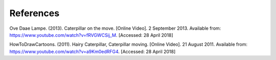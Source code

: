 **********
References
**********
Ove Daae Lampe. (2013). Caterpillar on the move. [Online Video]. 2 September 2013.
Available from: https://www.youtube.com/watch?v=fRVGWCSij_M. [Accessed: 28 April 2018]

HowToDrawCartoons. (2011). Hairy Caterpillar, Caterpillar moving. [Online Video]. 21 August 2011.
Available from: https://www.youtube.com/watch?v=a9Km0edRFG4. [Accessed: 28 April 2018]
